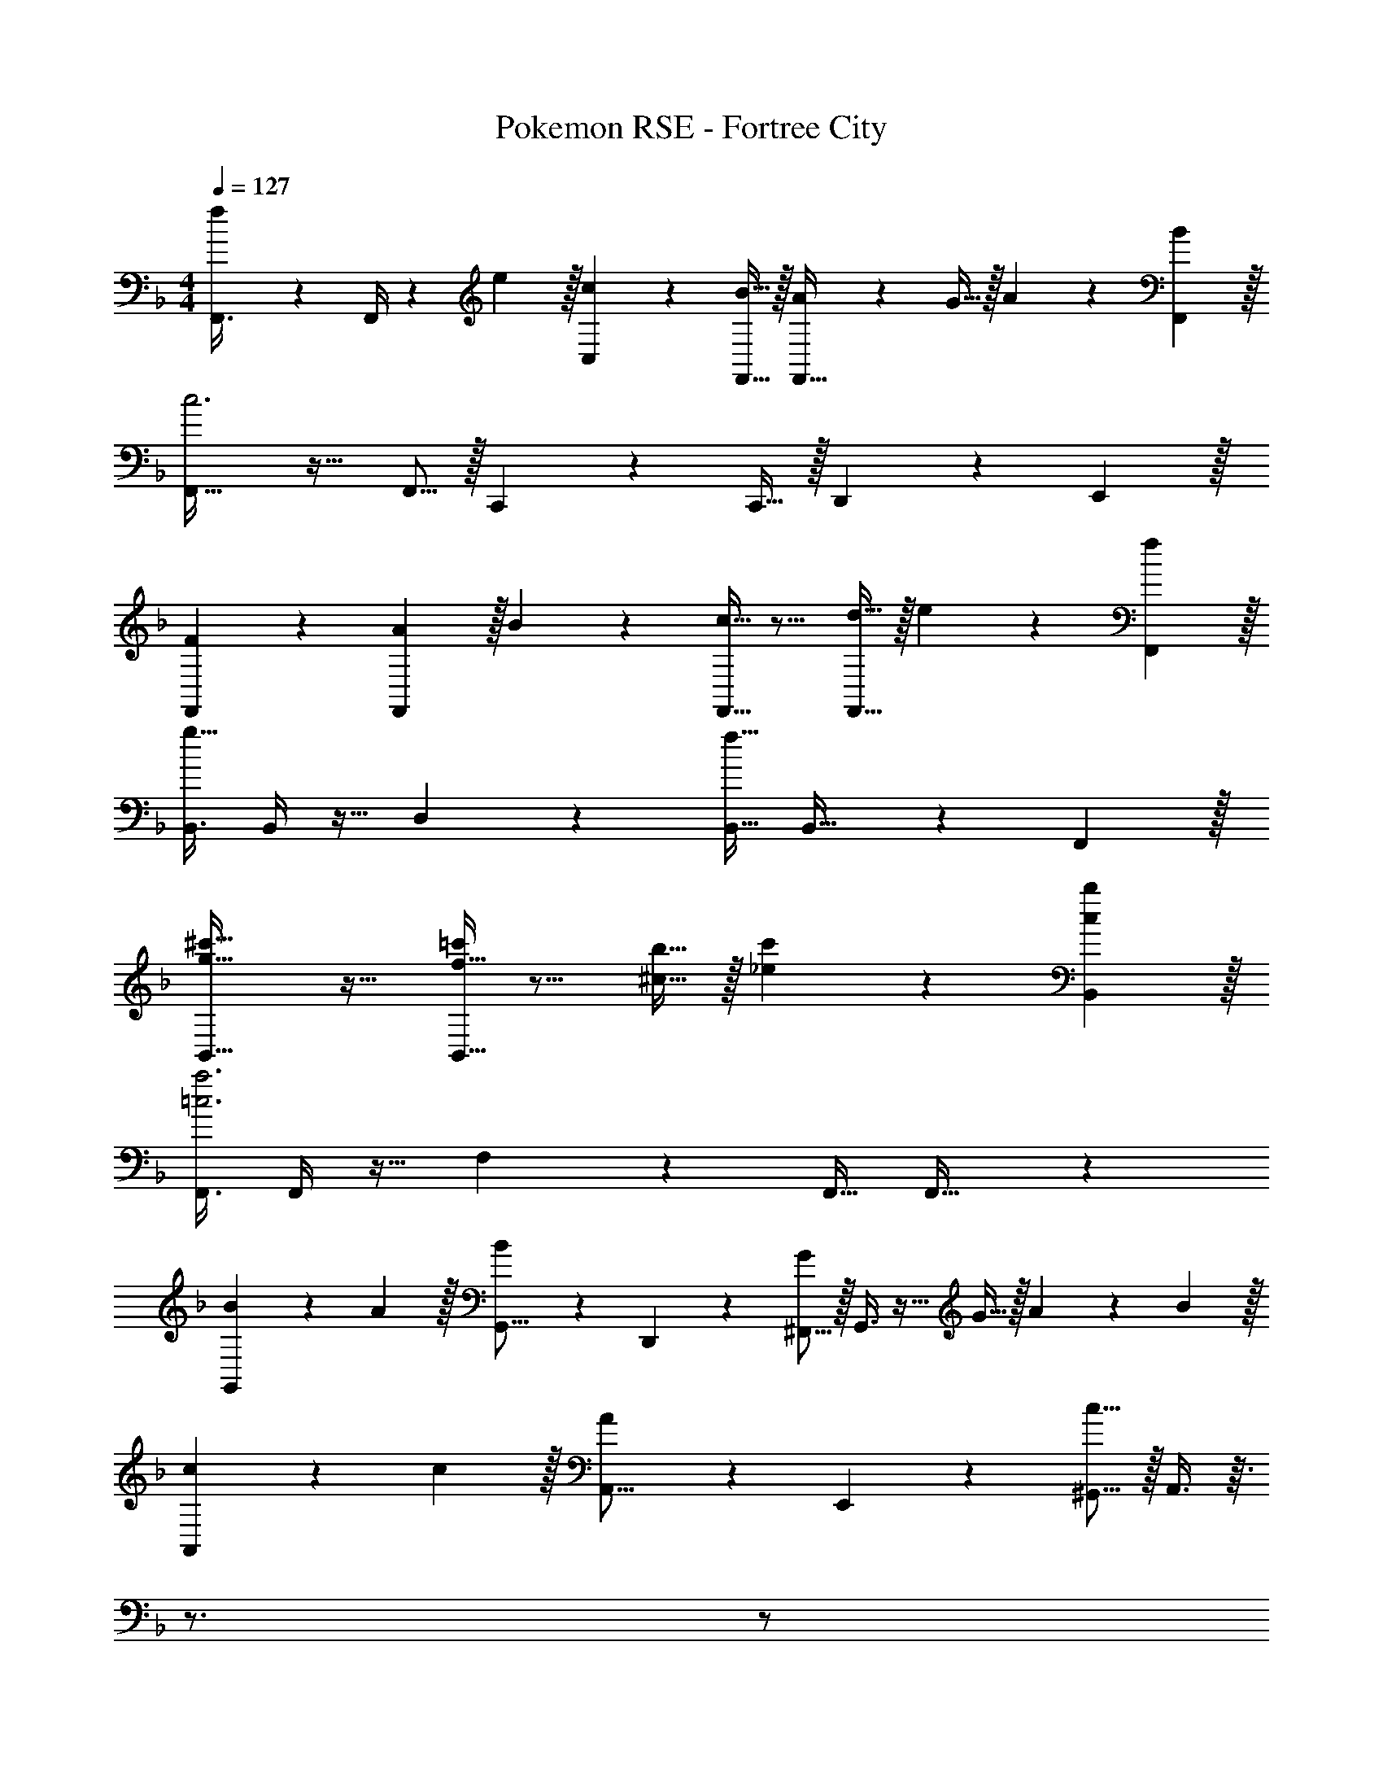 X: 1
T: Pokemon RSE - Fortree City
Z: ABC Generated by Starbound Composer
L: 1/4
M: 4/4
Q: 1/4=127
K: F
[f3/10F,,3/8] z3/40 F,,/4 z3/40 e3/10 z/32 [c57/224C,57/224] z45/112 [B5/16F,,11/32] z/32 [A57/224F,,31/32] z45/112 G9/32 z/32 A5/18 z7/18 [B29/96F,,/3] z/32 
[F,,33/32c3] z21/32 F,,5/16 z/32 C,,57/224 z45/112 C,,9/32 z/32 D,,9/14 z/42 E,,29/96 z/32 
[F2/3F,,7/10] z/30 [A3/10F,,3/10] z/32 B57/224 z45/112 [F,,5/16c31/32] z11/16 [d9/32F,,9/32] z/32 e5/18 z7/18 [f29/96F,,29/96] z/32 
[B,,3/8g27/16] B,,/4 z13/32 D,57/224 z45/112 [B,,11/32f37/16] B,,31/32 z2/3 F,,29/96 z/32 
[B,,33/32g27/16^c'27/16] z21/32 [B,,5/16f31/32=c'] z11/16 [^c9/32b5/16] z/32 [_e5/18c'5/18] z7/18 [c29/96B,,29/96b/3] z/32 
[F,,3/8=c3a3] F,,/4 z13/32 F,57/224 z45/112 F,,11/32 F,,31/32 z 
[B3/10G,,3/7] z2/5 A3/10 z/32 [B57/224G,,5/16] z/14 D,,13/42 z/48 [^F,,5/16G] z/32 G,,3/8 z9/32 G9/32 z/32 A5/18 z7/18 B29/96 z/32 
[c3/10A,,3/7] z2/5 c3/10 z/32 [A57/224A,,5/16] z/14 E,,13/42 z/48 [^G,,5/16c37/16] z/32 A,,3/8 z3/32 
Q: 1/4=126
z3/4 
Q: 1/4=125
z/ 
Q: 1/4=124
z/4 
Q: 1/4=127
[d3/10b3/10B,,3/7] z2/5 [c3/10a53/160] z/32 [d57/224b57/224B,,5/16] z/14 =F,,13/42 z/48 [A,,5/16B31/32f] z/32 B,,57/224 z45/112 [f9/32D,9/32d'5/16] z/32 [g5/18e'5/18C,9/14] z7/18 [f29/96B,,29/96d'/3] z/32 
[C,7/10=e4c'4] C,3/10 z11/16 C,5/16 z/32 C,,29/96 z/42 D,,67/224 z5/224 E,,9/28 =G,,9/28 z5/224 A,,67/224 z/42 B,,29/96 z/32 
[F2/3F,,7/10] z/30 [A3/10F,,16/45] z/32 B57/224 z45/112 [F,,29/80c31/32] z51/80 [d9/32F,,17/48] z/32 e5/18 z7/18 [f29/96F,,35/96] z/32 
[B,,3/8g27/16] B,,/4 z13/32 D,57/224 z45/112 [B,,11/32f37/16] B,,57/224 z45/112 B,,9/32 z/32 A,,9/14 z/42 F,,29/96 z/32 
[B,,33/32g27/16b27/16] z21/32 [f5/16B,,5/16a11/32] z11/16 [e9/32B,,9/32g5/16] z/32 [f9/14A,,9/14a2/3] z/42 [g29/96G,,29/96b/3] z/32 
[F,,3/8a3c'3] F,,/4 z13/32 F,57/224 z45/112 F,,11/32 F,,57/224 z3/14 
Q: 1/4=126
z3/16 F,,9/32 z/32 [z/4G,,9/14] 
Q: 1/4=125
z5/12 [z/12A,,29/96] 
Q: 1/4=124
z/4 
Q: 1/4=127
[b3/10G,,7/10] z2/5 [a3/10G,,3/10] z/32 [b57/224G,5/8] z45/112 [d31/32G,,] z/32 [g9/32G,,9/32] z/32 [a9/14D,9/14] z/42 [b29/96B,,29/96] z/32 
[a3/7D,15/14] z135/224 [g37/96E,295/288] z59/96 [f3/8F,209/224] z19/32 [A5/18d5/18] z7/18 [B29/96e/3] z/32 
[C,27/16c3f3] C,29/80 z51/80 [z5/16C,17/48] [c5/18f5/18] z7/18 [d29/96f/3] z/32 
[C,27/16e4g4] C,5/16 z11/16 C,,9/32 z/32 D,,9/14 z/42 E,,29/96 z/32 
[F2/3F,,7/10] z/30 [A3/10F,,3/10] z/32 B57/224 z45/112 [F,,5/16c31/32] z11/16 [d9/32F,,9/32] z/32 e5/18 z7/18 [f29/96F,,29/96] z/32 
[B,,3/8g27/16] B,,/4 z13/32 D,57/224 z45/112 [B,,11/32f37/16] B,,31/32 z2/3 F,,29/96 z/32 
[B,,33/32g27/16^c'27/16] z21/32 [B,,5/16f31/32=c'] z11/16 [^c9/32b5/16] z/32 [_e5/18c'5/18] z7/18 [c29/96B,,29/96b/3] z/32 
[F,,3/8=c3a3] F,,/4 z13/32 F,57/224 z45/112 F,,11/32 F,,31/32 z 
[B3/10G,,3/7] z2/5 A3/10 z/32 [B57/224G,,5/16] z/14 D,,13/42 z/48 [^F,,5/16G] z/32 G,,3/8 z9/32 G9/32 z/32 A5/18 z7/18 B29/96 z/32 
[c3/10A,,3/7] z2/5 c3/10 z/32 [A57/224A,,5/16] z/14 E,,13/42 z/48 [^G,,5/16c37/16] z/32 A,,3/8 z3/32 
Q: 1/4=126
z3/4 
Q: 1/4=125
z/ 
Q: 1/4=124
z/4 
Q: 1/4=127
[d3/10b3/10B,,3/7] z2/5 [c3/10a53/160] z/32 [d57/224b57/224B,,5/16] z/14 =F,,13/42 z/48 [A,,5/16B31/32f] z/32 B,,57/224 z45/112 [f9/32D,9/32d'5/16] z/32 [g5/18e'5/18C,9/14] z7/18 [f29/96B,,29/96d'/3] z/32 
[C,7/10=e4c'4] C,3/10 z11/16 C,5/16 z/32 C,,29/96 z/42 D,,67/224 z5/224 E,,9/28 =G,,9/28 z5/224 A,,67/224 z/42 B,,29/96 z/32 
[F2/3F,,7/10] z/30 [A3/10F,,16/45] z/32 B57/224 z45/112 [F,,29/80c31/32] z51/80 [d9/32F,,17/48] z/32 e5/18 z7/18 [f29/96F,,35/96] z/32 
[B,,3/8g27/16] B,,/4 z13/32 D,57/224 z45/112 [B,,11/32f37/16] B,,57/224 z45/112 B,,9/32 z/32 A,,9/14 z/42 F,,29/96 z/32 
[B,,33/32g27/16b27/16] z21/32 [f5/16B,,5/16a11/32] z11/16 [e9/32B,,9/32g5/16] z/32 [f9/14A,,9/14a2/3] z/42 [g29/96G,,29/96b/3] z/32 
[F,,3/8a3c'3] F,,/4 z13/32 F,57/224 z45/112 F,,11/32 F,,57/224 z3/14 
Q: 1/4=126
z3/16 F,,9/32 z/32 [z/4G,,9/14] 
Q: 1/4=125
z5/12 [z/12A,,29/96] 
Q: 1/4=124
z/4 
Q: 1/4=127
[b3/10G,,7/10] z2/5 [a3/10G,,3/10] z/32 [b57/224G,5/8] z45/112 [d31/32G,,] z/32 [g9/32G,,9/32] z/32 [a9/14D,9/14] z/42 [b29/96B,,29/96] z/32 
[a3/7D,15/14] z135/224 [g37/96E,295/288] z59/96 [f3/8F,209/224] z19/32 [A5/18d5/18] z7/18 [B29/96e/3] z/32 
[C,27/16c3f3] C,29/80 z51/80 [z5/16C,17/48] [c5/18f5/18] z7/18 [d29/96f/3] z/32 
[C,27/16e4g4] C,5/16 z11/16 C,,9/32 z/32 D,,9/14 z/42 E,,29/96 
